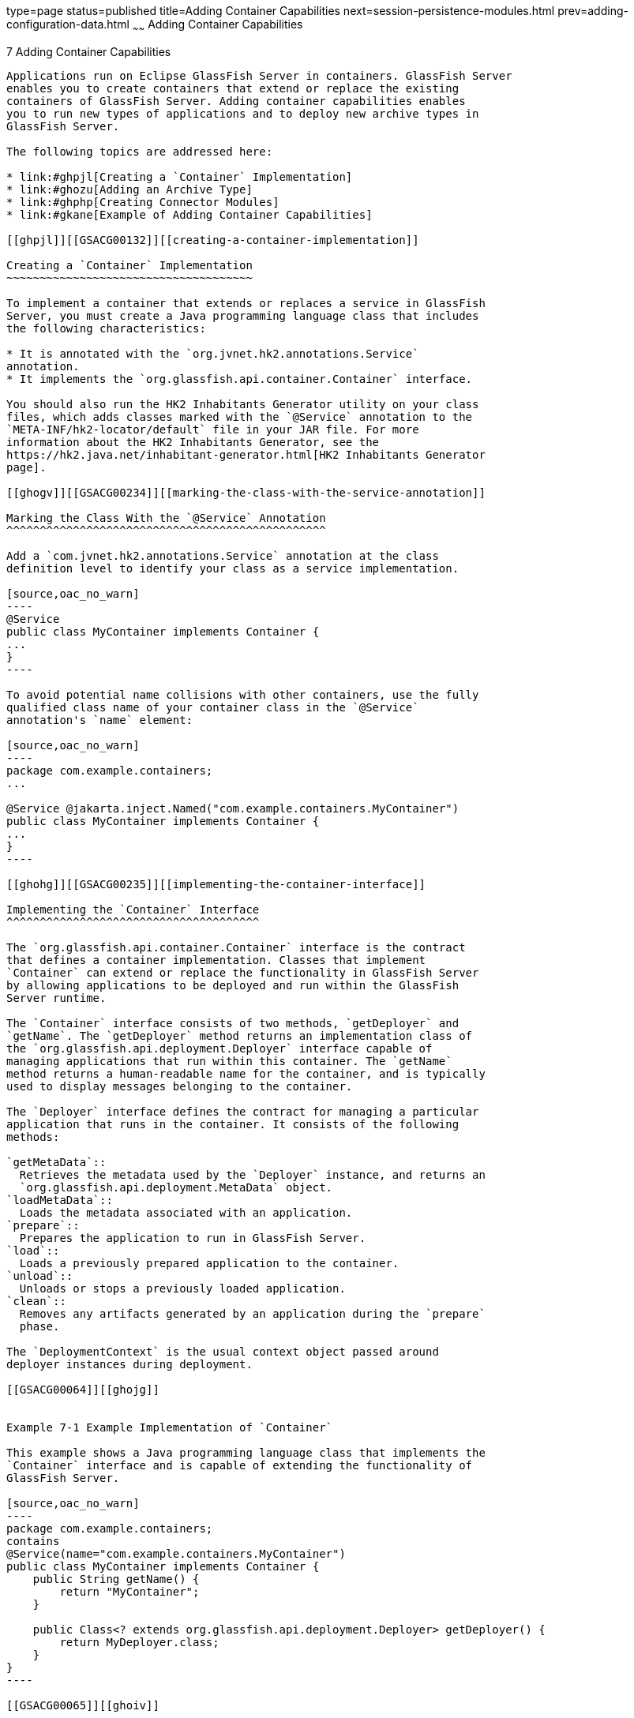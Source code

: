 type=page
status=published
title=Adding Container Capabilities
next=session-persistence-modules.html
prev=adding-configuration-data.html
~~~~~~
Adding Container Capabilities
=============================

[[GSACG00007]][[ghmon]]


[[adding-container-capabilities]]
7 Adding Container Capabilities
-------------------------------

Applications run on Eclipse GlassFish Server in containers. GlassFish Server
enables you to create containers that extend or replace the existing
containers of GlassFish Server. Adding container capabilities enables
you to run new types of applications and to deploy new archive types in
GlassFish Server.

The following topics are addressed here:

* link:#ghpjl[Creating a `Container` Implementation]
* link:#ghozu[Adding an Archive Type]
* link:#ghphp[Creating Connector Modules]
* link:#gkane[Example of Adding Container Capabilities]

[[ghpjl]][[GSACG00132]][[creating-a-container-implementation]]

Creating a `Container` Implementation
~~~~~~~~~~~~~~~~~~~~~~~~~~~~~~~~~~~~~

To implement a container that extends or replaces a service in GlassFish
Server, you must create a Java programming language class that includes
the following characteristics:

* It is annotated with the `org.jvnet.hk2.annotations.Service`
annotation.
* It implements the `org.glassfish.api.container.Container` interface.

You should also run the HK2 Inhabitants Generator utility on your class
files, which adds classes marked with the `@Service` annotation to the
`META-INF/hk2-locator/default` file in your JAR file. For more
information about the HK2 Inhabitants Generator, see the
https://hk2.java.net/inhabitant-generator.html[HK2 Inhabitants Generator
page].

[[ghogv]][[GSACG00234]][[marking-the-class-with-the-service-annotation]]

Marking the Class With the `@Service` Annotation
^^^^^^^^^^^^^^^^^^^^^^^^^^^^^^^^^^^^^^^^^^^^^^^^

Add a `com.jvnet.hk2.annotations.Service` annotation at the class
definition level to identify your class as a service implementation.

[source,oac_no_warn]
----
@Service
public class MyContainer implements Container {
...
}
----

To avoid potential name collisions with other containers, use the fully
qualified class name of your container class in the `@Service`
annotation's `name` element:

[source,oac_no_warn]
----
package com.example.containers;
...

@Service @jakarta.inject.Named("com.example.containers.MyContainer")
public class MyContainer implements Container {
...
}
----

[[ghohg]][[GSACG00235]][[implementing-the-container-interface]]

Implementing the `Container` Interface
^^^^^^^^^^^^^^^^^^^^^^^^^^^^^^^^^^^^^^

The `org.glassfish.api.container.Container` interface is the contract
that defines a container implementation. Classes that implement
`Container` can extend or replace the functionality in GlassFish Server
by allowing applications to be deployed and run within the GlassFish
Server runtime.

The `Container` interface consists of two methods, `getDeployer` and
`getName`. The `getDeployer` method returns an implementation class of
the `org.glassfish.api.deployment.Deployer` interface capable of
managing applications that run within this container. The `getName`
method returns a human-readable name for the container, and is typically
used to display messages belonging to the container.

The `Deployer` interface defines the contract for managing a particular
application that runs in the container. It consists of the following
methods:

`getMetaData`::
  Retrieves the metadata used by the `Deployer` instance, and returns an
  `org.glassfish.api.deployment.MetaData` object.
`loadMetaData`::
  Loads the metadata associated with an application.
`prepare`::
  Prepares the application to run in GlassFish Server.
`load`::
  Loads a previously prepared application to the container.
`unload`::
  Unloads or stops a previously loaded application.
`clean`::
  Removes any artifacts generated by an application during the `prepare`
  phase.

The `DeploymentContext` is the usual context object passed around
deployer instances during deployment.

[[GSACG00064]][[ghojg]]


Example 7-1 Example Implementation of `Container`

This example shows a Java programming language class that implements the
`Container` interface and is capable of extending the functionality of
GlassFish Server.

[source,oac_no_warn]
----
package com.example.containers;
contains
@Service(name="com.example.containers.MyContainer")
public class MyContainer implements Container {
    public String getName() {
        return "MyContainer";
    }

    public Class<? extends org.glassfish.api.deployment.Deployer> getDeployer() {
        return MyDeployer.class;
    }
}
----

[[GSACG00065]][[ghoiv]]


Example 7-2 Example Implementation of `Deployer`

[source,oac_no_warn]
----
package com.example.containers;

@Service
public class MyDeployer {

    public MetaData getMetaData() {
        return new MetaData(...);
    }

    public <V> v loadMetaData(Class<V> type, DeploymentContext dc) {
        ...
    }

    public boolean prepare(DeploymentContext dc) {
        // performs any actions needed to allow the application to run,
        // such as generating artifacts
        ...
    }

    public MyApplication load(MyContainer container, DeploymentContext dc) {
        // creates a new instance of an application
        MyApplication myApp = new MyApplication (...);
        ...
        // returns the application instance
        return myApp;
    }

    public void unload(MyApplication myApp, DeploymentContext dc) {
        // stops and removes the application
        ...
    }

    public void clean (DeploymentContext dc) {
        // cleans up any artifacts generated during prepare()
        ...
    }
}
----

[[ghozu]][[GSACG00133]][[adding-an-archive-type]]

Adding an Archive Type
~~~~~~~~~~~~~~~~~~~~~~

An archive type is an abstraction of the archive file format. An archive
type can be implemented as a plain JAR file, as a directory layout, or a
custom type. By default, GlassFish Server recognizes JAR based and
directory based archive types. A new container might require a new
archive type.

There are two sub-interfaces of the
`org.glassfish.api.deployment.archive.Archive` interface,
`org.glassfish.api.deployment.archive.ReadableArchive` and
`org.glassfish.api.deployment.archive.WritableArchive`. Typically
developers of new archive types will provide separate implementations of
`ReadableArchive` and `WritableArchive`, or a single implementation that
implements both `ReadableArchive` and `WritableArchive`.

Implementations of the `ReadableArchive` interface provide read access
to an archive type. `ReadableArchive` defines the following methods:

`getEntry(String name)`::
  Returns a `java.io.InputStream` for the specified entry name, or null
  if the entry doesn't exist.
`exists(String name)`::
  Returns a `boolean` value indicating whether the specified entry name
  exists.
`getEntrySize(String name)`::
  Returns the size of the specified entry as a `long` value.
`open(URI uri)`::
  Returns an archive for the given `java.net.URI`.
`getSubArchive(String name)`::
  Returns an instance of `ReadableArchive` for the specified sub-archive
  contained within the parent archive, or null if no such archive
  exists.
`exists()`::
  Returns a `boolean` value indicating whether this archive exists.
`delete()`::
  Deletes the archive, and returns a `boolean` value indicating whether
  the archive has been successfully deleted.
`renameTo(String name)`::
  Renames the archive to the specified name, and returns a `boolean`
  value indicating whether the archive has been successfully renamed.

Implementations of the `WritableArchive` interface provide write access
to the archive type. `WritableArchive` defines the following methods:

`create(URI uri)`::
  Creates a new archive with the given path, specified as a
  `java.net.URI`.
`closeEntry(WritableArchive subArchive)`::
  Closes the specified sub-archive contained within the parent archive.
`closeEntry()`::
  Closes the current entry.
`createSubArchive(String name)`::
  Creates a new sub-archive in the parent archive with the specified
  name, and returns it as a `WritableArchive` instance.
`putNextEntry(String name)`::
  Creates a new entry in the archive with the specified name, and
  returns it as a `java.io.OutputStream`.

[[ghoyp]][[GSACG00236]][[implementing-the-archivehandler-interface]]

Implementing the `ArchiveHandler` Interface
^^^^^^^^^^^^^^^^^^^^^^^^^^^^^^^^^^^^^^^^^^^

An archive handler is responsible for handling the particular layout of
an archive. Jakarta EE defines a set of archives (WAR, JAR, and RAR, for
example), and each of these archives has an `ArchiveHandler` instance
associated with the archive type.

Each layout should have one handler associated with it. There is no
extension point support at this level; the archive handler's
responsibility is to give access to the classes and resources packaged
in the archive, and it should not contain any container-specific code.
The `java.lang.ClassLoader` returned by the handler is used by all the
containers in which the application will be deployed.

`ArchiveHandler` defines the following methods:

`getArchiveType()`::
  Returns the name of the archive type as a `String`. Typically, this is
  the archive extension, such as `jar` or `war`.
`getDefaultApplicationName(ReadableArchive archive)`::
  Returns the default name of the specified archive as a `String`.
  Typically this default name is the name part of the `URI` location of
  the archive.
`handles(ReadableArchive archive)`::
  Returns a `boolean` value indicating whether this implementation of
  `ArchiveHandler` can work with the specified archive.
`getClassLoader(DeploymentContext dc)`::
  Returns a `java.lang.ClassLoader` capable of loading all classes from
  the archive passed in by the `DeploymentContext` instance. Typically
  the `ClassLoader` will load classes in the scratch directory area,
  returned by `DeploymentContext.getScratchDir()`, as stubs and other
  artifacts are generated in the scratch directory.
`expand(ReadableArchive source, WritableArchive target)`::
  Prepares the `ReadableArchive`source archive for loading into the
  container in a format the container accepts. Such preparation could be
  to expand a compressed archive, or possibly nothing at all if the
  source archive format is already in a state that the container can
  handle. This method returns the archive as an instance of
  `WritableArchive`.

[[ghphp]][[GSACG00134]][[creating-connector-modules]]

Creating Connector Modules
~~~~~~~~~~~~~~~~~~~~~~~~~~

Connector modules are small add-on modules that consist of application
"sniffers" that associate application types with containers that can run
the application type. GlassFish Server connector modules are separate
from the associated add-on module that delivers the container
implementation to allow GlassFish Server to dynamically install and
configure containers on demand.

When a deployment request is received by the GlassFish Server runtime:

1.  The current `Sniffer` implementations are used to determine the
application type.
2.  Once an application type is found, the runtime looks for a running
container associated with that application type. If no running container
is found, the runtime attempts to install and configure the container
associated with the application type as defined by the `Sniffer`
implementation.
3.  The `Deployer` interface is used to prepare and load the
implementation.

[[ghozd]][[GSACG00237]][[associating-file-types-with-containers-by-using-the-sniffer-interface]]

Associating File Types With Containers by Using the `Sniffer` Interface
^^^^^^^^^^^^^^^^^^^^^^^^^^^^^^^^^^^^^^^^^^^^^^^^^^^^^^^^^^^^^^^^^^^^^^^

Containers do not necessarily need to be installed on the local machine
for GlassFish Server to recognize the container's application type.
GlassFish Server uses a "sniffer" concept to study the artifacts in a
deployment request and to choose the associated container that handles
the application type that the user is trying to deploy. To create this
association, create a Java programming language class that implements
the `org.glassfish.api.container.Sniffer` interface. This implementation
can be as simple as looking for a specific file in the application's
archive (such as the presence of `WEB-INF/web.xml`), or as complicated
as running an annotation scanner to determine an XML-less archive (such
as enterprise bean annotations in a JAR file). A `Sniffer`
implementation must be as small as possible and must not load any of the
container's runtime classes.

A simple version of a `Sniffer` implementation uses the `handles` method
to check the existence of a file in the archive that denotes the
application type (as `WEB-INF/web.xml` denotes a web application). Once
a `Sniffer` implementation has detected that it can handle the
deployment request artifact, GlassFish Server calls the `setUp` method.
The `setUp` method is responsible for setting up the container, which
can involve one or more of the following actions:

* Downloading the container's runtime (the first time that a container
is used)
* Installing the container's runtime (the first time that a container is
used)
* Setting up one or more repositories to access the runtime's classes
(these are implementations of the HK2
`com.sun.enterprise.module.Repository` interface, such as the
`com.sun.enterprise.module.impl.DirectoryBasedRepository` class)

The `setUp` method returns an array of the
`com.sun.enterprise.module.Module` objects required by the container.

The `Sniffer` interface defines the following methods:

`handles(ReadableArchive source, ClassLoader loader)`::
  Returns a `boolean` value indicating whether this `Sniffer`
  implementation can handle the specified archive.
`getURLPatterns()`::
  Returns a `String` array containing all URL patterns to apply against
  the request URL. If a pattern matches, the service method of the
  associated container is invoked.
`getAnnotationTypes()`::
  Returns a list of annotation types recognized by this `Sniffer`
  implementation. If an application archive contains one of the returned
  annotation types, the deployment process invokes the container's
  deployers as if the `handles` method had returned true.
`getModuleType()`::
  Returns the module type associated with this `Sniffer` implementation
  as a `String`.
`setup(String containerHome, Logger logger)`::
  Sets up the container libraries so that any dependent bundles from the
  connector JAR file will be made available to the HK2 runtime. The
  `setup` method returns an array of `com.sun.enterprise.module.Module`
  classes, which are definitions of container implementations. GlassFish
  Server can then load these modules so that it can create an instance
  of the container's `Deployer` or `Container` implementations when it
  needs to. The module is locked as long as at least one module is
  loaded in the associated container.
`teardown()`::
  Removes a container and all associated modules in the HK2 modules
  subsystem.
`getContainerNames()`::
  Returns a `String` array containing the `Container` implementations
  that this `Sniffer` implementation enables.
`isUserVisible()`::
  Returns a `boolean` value indicating whether this `Sniffer`
  implementation should be visible to end-users.
`getDeploymentConfigurations(final ReadableArchive source)`::
  Returns a `Map<String, String>` of deployment configuration names to
  configurations from this `Sniffer` implementation for the specified
  application (the archive source). The names are created by GlassFish
  Server; the configurations are the names of the files that contain
  configuration information (for example, `WEB-INF/web.xml` and possibly
  `WEB-INF/sun-web.xml` for a web application). If the
  `getDeploymentConfigurations` method encounters errors while searching
  or reading the specified archive source, it throws a
  `java.io.IOException`.

[[ghpbx]][[GSACG00172]][[making-sniffer-implementations-available-to-the-glassfish-server]]

Making `Sniffer` Implementations Available to the GlassFish Server
++++++++++++++++++++++++++++++++++++++++++++++++++++++++++++++++++

Package `Sniffer` implementation code into modules and install the
modules in the as-install`/modules` directory. GlassFish Server will
automatically discover these modules. If an administrator installs
connector modules that contain`Sniffer` implementations while GlassFish
Server is running, GlassFish Server will pick them up at the next
deployment request.

[[gkane]][[GSACG00135]][[example-of-adding-container-capabilities]]

Example of Adding Container Capabilities
~~~~~~~~~~~~~~~~~~~~~~~~~~~~~~~~~~~~~~~~

This example shows a custom container and a web client of the container.
The example is comprised of the following code:

* Code for the container, which is shown in link:#gkbah[Container
Component Code]
* Code for a web client of the container, which is shown in
link:#gkbcq[Web Client Code]

Code that defines the configuration data for the container component is
shown in link:adding-configuration-data.html#gkaal[Examples of Adding
Configuration Data for a Component].

Code for an `asadmin` subcommand that updates the configuration data in
this example is shown in link:extending-asadmin.html#gkbdf[Example 4-7].

[[gkbah]][[GSACG00238]][[container-component-code]]

Container Component Code
^^^^^^^^^^^^^^^^^^^^^^^^

The container component code is comprised of the classes and interfaces
that are listed in the following table. The table also provides a
cross-reference to the listing of each class or interface.

[width="100%",cols="<50%,<50%",options="header",]
|==============================================
|Class or Interface |Listing
|`Greeter` |link:#gkamr[Example 7-3] +
|`GreeterContainer` |link:#gkand[Example 7-4] +
|`GreeterContainer` |link:#gkamm[Example 7-5] +
|`GreeterDeployer` |link:#gkalo[Example 7-6] +
|`GreeterSniffer` |link:#gkaks[Example 7-7] +
|==============================================


[[GSACG00066]][[gkamr]]


Example 7-3 Annotation to Denote a Container's Component

This example shows the code for defining a component of the `Greeter`
container.

[source,oac_no_warn]
----
package org.glassfish.examples.extension.greeter;

import java.lang.annotation.Retention;
import java.lang.annotation.RetentionPolicy;

/**
 * Simple annotation to denote Greeter's component
 */
@Retention(java.lang.annotation.RetentionPolicy.RUNTIME)
public @interface Greeter {

    /**
     * Name to uniquely identify different greeters
     *
     * @return a good greeter name
     */
    public String name();
}
----

[[GSACG00067]][[gkand]]


Example 7-4 Application Container Class

This example shows the Java language class `GreeterAppContainer`, which
implements the `ApplicationContainer` interface.

[source,oac_no_warn]
----
package org.glassfish.examples.extension.greeter;

import org.glassfish.api.deployment.ApplicationContainer;
import org.glassfish.api.deployment.ApplicationContext;
import org.glassfish.api.deployment.archive.ReadableArchive;

import java.util.List;
import java.util.ArrayList;

public class GreeterAppContainer implements ApplicationContainer {

    final GreeterContainer ctr;
    final List<Class> componentClasses = new ArrayList<Class>();

    public GreeterAppContainer(GreeterContainer ctr) {
        this.ctr = ctr;
    }

    void addComponent(Class componentClass) {
        componentClasses.add(componentClass);
    }

    public Object getDescriptor() {
        return null;
    }

    public boolean start(ApplicationContext startupContext) throws Exception {
        for (Class componentClass : componentClasses) {
            try {
                Object component = componentClass.newInstance();
                Greeter greeter = (Greeter)
                     componentClass.getAnnotation(Greeter.class);
                ctr.habitat.addComponent(greeter.name(), component);
            } catch(Exception e) {
                throw new RuntimeException(e);
            }
        }
        return true;
    }

    public boolean stop(ApplicationContext stopContext) {
        for (Class componentClass : componentClasses) {
            ctr.habitat.removeAllByType(componentClass);
        }
        return true;
    }

    public boolean suspend() {
        return false;
    }

    public boolean resume() throws Exception {
        return false;
    }

    public ClassLoader getClassLoader() {
        return null;
    }
}
----

[[GSACG00068]][[gkamm]]


Example 7-5 Container Class

This example shows the Java language class `GreeterContainer`, which
implements the `Container` interface.

[source,oac_no_warn]
----
package org.glassfish.examples.extension.greeter;

import org.glassfish.api.container.Container;
import org.glassfish.api.deployment.Deployer;
import org.jvnet.hk2.annotations.Service;
import org.jvnet.hk2.annotations.Inject;
import org.jvnet.hk2.component.Habitat;

@Service(name="org.glassfish.examples.extension.GreeterContainer")
public class GreeterContainer implements Container {

    @Inject
    Habitat habitat;

    public Class<? extends Deployer> getDeployer() {
        return GreeterDeployer.class;
    }

    public String getName() {
        return "greeter";
    }
}
----

[[GSACG00069]][[gkalo]]


Example 7-6 Deployer Class

This example shows the Java language class `GreeterDeployer`, which
implements the `Deployer` interface.

[source,oac_no_warn]
----
package org.glassfish.examples.extension.greeter;

import org.glassfish.api.deployment.Deployer;
import org.glassfish.api.deployment.MetaData;
import org.glassfish.api.deployment.DeploymentContext;
import org.glassfish.api.deployment.ApplicationContainer;
import org.glassfish.api.deployment.archive.ReadableArchive;
import org.glassfish.api.container.Container;
import org.jvnet.hk2.annotations.Service;

import java.util.Enumeration;

@Service
public class GreeterDeployer
    implements Deployer<GreeterContainer, GreeterAppContainer> {

    public MetaData getMetaData() {
        return null;
    }

    public <V> V loadMetaData(Class<V> type, DeploymentContext context) {
        return null;
    }

    public boolean prepare(DeploymentContext context) {
        return false;
    }

    public GreeterAppContainer load(
        GreeterContainer container, DeploymentContext context) {

        GreeterAppContainer appCtr = new GreeterAppContainer(container);
        ClassLoader cl = context.getClassLoader();

        ReadableArchive ra = context.getOriginalSource();
        Enumeration<String> entries = ra.entries();
        while (entries.hasMoreElements()) {
            String entry = entries.nextElement();
            if (entry.endsWith(".class")) {
                String className = entryToClass(entry);
                try {
                    Class componentClass = cl.loadClass(className);
                    // ensure it is one of our component
                    if (componentClass.isAnnotationPresent(Greeter.class)) {
                        appCtr.addComponent(componentClass);
                    }
                } catch(Exception e) {
                    throw new RuntimeException(e);
                }

            }
        }
        return appCtr;
    }

    public void unload(GreeterAppContainer appContainer, DeploymentContext context) {

    }

    public void clean(DeploymentContext context) {

    }

    private String entryToClass(String entry) {
        String str = entry.substring("WEB-INF/classes/".length(), entry.length()-6);
        return str.replaceAll("/", ".");
    }
}
----

[[GSACG00070]][[gkaks]]


Example 7-7 Sniffer Class

This example shows the Java language class `GreeterSniffer`, which
implements the `Sniffer` interface.

[source,oac_no_warn]
----
package org.glassfish.examples.extension.greeter;

import org.glassfish.api.container.Sniffer;
import org.glassfish.api.deployment.archive.ReadableArchive;
import org.glassfish.api.admin.config.ConfigParser;
import org.glassfish.examples.extension.greeter.config.GreeterContainerConfig;
import org.jvnet.hk2.annotations.Service;
import org.jvnet.hk2.annotations.Inject;
import org.jvnet.hk2.component.Habitat;
import com.sun.enterprise.module.Module;

import java.util.logging.Logger;
import java.util.Map;
import java.io.IOException;
import java.lang.annotation.Annotation;
import java.lang.reflect.Array;
import java.net.URL;

/**
 * @author Jerome Dochez
 */
@Service(name="greeter")
public class GreeterSniffer implements Sniffer {

    @Inject(optional=true)
    GreeterContainerConfig config=null;

    @Inject
    ConfigParser configParser;

    @Inject
    Habitat habitat;

    public boolean handles(ReadableArchive source, ClassLoader loader) {
        return false;
    }

    public String[] getURLPatterns() {
        return new String[0];
    }

    public Class<? extends Annotation>[] getAnnotationTypes() {
        Class<? extends Annotation>[] a = (Class<? extends Annotation>[]) Array.newInstance(Class.class, 1);
        a[0] = Greeter.class;
        return a;
    }

    public String getModuleType() {
        return "greeter";
    }

    public Module[] setup(String containerHome, Logger logger) throws IOException {
        if (config==null) {
            URL url = this.getClass().getClassLoader().getResource("init.xml");
            if (url!=null) {
                configParser.parseContainerConfig(
                    habitat, url, GreeterContainerConfig.class);
            }
        }
        return null;
    }

    public void tearDown() {

    }

    public String[] getContainersNames() {
        String[] c = { GreeterContainer.class.getName() };
        return c;
    }

    public boolean isUserVisible() {
        return true;
    }

    public Map<String, String> getDeploymentConfigurations
        (ReadableArchive source) throws IOException {
        return null;
    }

    public String[] getIncompatibleSnifferTypes() {
        return new String[0];
    }
}
----

[[gkbcq]][[GSACG00239]][[web-client-code]]

Web Client Code
^^^^^^^^^^^^^^^

The web client code is comprised of the classes and resources that are
listed in the following table. The table also provides a cross-reference
to the listing of each class or resource.

[width="100%",cols="<50%,<50%",options="header",]
|==================================================
|Class or Resource |Listing
|`HelloWorld` |link:#gkaki[Example 7-8] +
|`SimpleGreeter` |link:#gkalf[Example 7-9] +
|Deployment descriptor |link:#gkaly[Example 7-10] +
|==================================================


[[GSACG00071]][[gkaki]]


Example 7-8 Container Client Class

[source,oac_no_warn]
----
import components.SimpleGreeter;

import java.io.IOException;
import java.io.PrintWriter;
import jakarta.servlet.annotation.WebServlet;
import jakarta.servlet.*;
import jakarta.servlet.http.*;
import jakarta.annotation.Resource;


@WebServlet(urlPatterns={"/hello"})
public class HelloWorld extends HttpServlet {

    @Resource(name="Simple")
    SimpleGreeter greeter;

    public void doGet(HttpServletRequest req, HttpServletResponse res)
            throws IOException, ServletException {


        PrintWriter pw = res.getWriter();
        try {
            pw.println("Injected service is " + greeter);
            if (greeter!=null) {
                pw.println("SimpleService says " + greeter.saySomething());
                pw.println("<br>");
            }
                } catch(Exception e) {
                e.printStackTrace();
        }
    }
}
----

[[GSACG00072]][[gkalf]]


Example 7-9 Component for Container Client

[source,oac_no_warn]
----
package components;

import org.glassfish.examples.extension.greeter.Greeter;

@Greeter(name="simple")
public class SimpleGreeter {

    public String saySomething() {
        return "Bonjour";
    }
}
----

[[GSACG00073]][[gkaly]]


Example 7-10 Deployment Descriptor for Container Client

[source,oac_no_warn]
----
<?xml version="1.0" encoding="UTF-8"?>
<web-app version="3.1"
  xmlns="http://xmlns.jcp.org/xml/ns/javaee"
  xmlns:xsi="http://www.w3.org/2001/XMLSchema-instance"
  xsi:schemaLocation=
    "http://xmlns.jcp.org/xml/ns/javaee
    http://xmlns.jcp.org/xml/ns/javaee/web-app_3_1.xsd">
</web-app>
----
